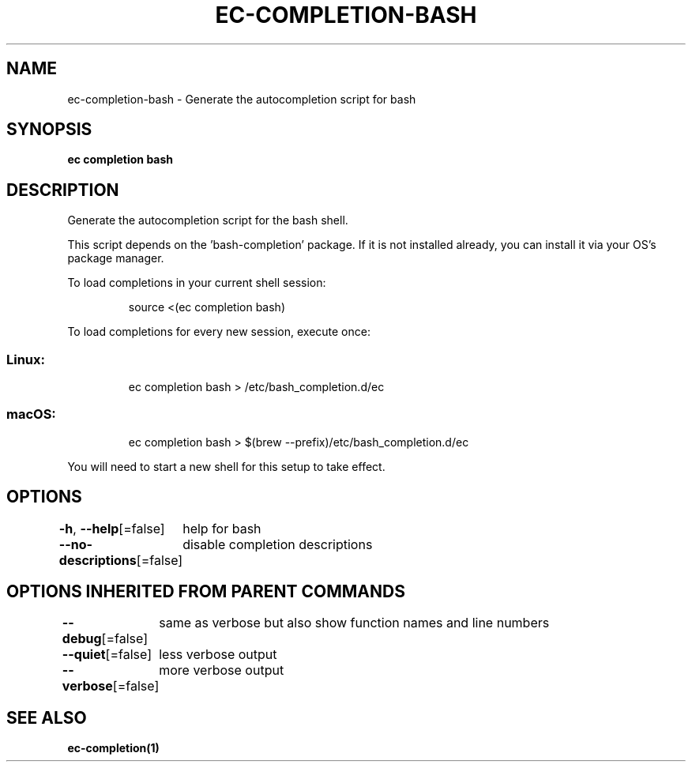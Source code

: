 .nh
.TH "EC-COMPLETION-BASH" "1" "Jul 2022" "" ""

.SH NAME
.PP
ec-completion-bash - Generate the autocompletion script for bash


.SH SYNOPSIS
.PP
\fBec completion bash\fP


.SH DESCRIPTION
.PP
Generate the autocompletion script for the bash shell.

.PP
This script depends on the 'bash-completion' package.
If it is not installed already, you can install it via your OS's package manager.

.PP
To load completions in your current shell session:

.PP
.RS

.nf
source <(ec completion bash)

.fi
.RE

.PP
To load completions for every new session, execute once:

.SS Linux:
.PP
.RS

.nf
ec completion bash > /etc/bash_completion.d/ec

.fi
.RE

.SS macOS:
.PP
.RS

.nf
ec completion bash > $(brew --prefix)/etc/bash_completion.d/ec

.fi
.RE

.PP
You will need to start a new shell for this setup to take effect.


.SH OPTIONS
.PP
\fB-h\fP, \fB--help\fP[=false]
	help for bash

.PP
\fB--no-descriptions\fP[=false]
	disable completion descriptions


.SH OPTIONS INHERITED FROM PARENT COMMANDS
.PP
\fB--debug\fP[=false]
	same as verbose but also show function names and line numbers

.PP
\fB--quiet\fP[=false]
	less verbose output

.PP
\fB--verbose\fP[=false]
	more verbose output


.SH SEE ALSO
.PP
\fBec-completion(1)\fP
